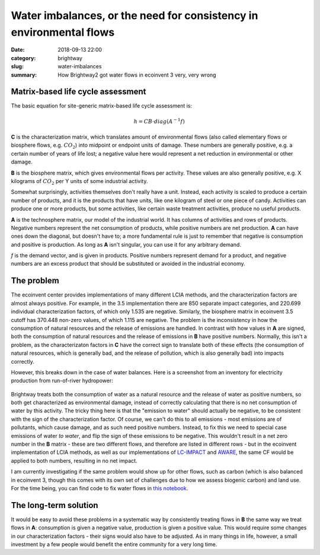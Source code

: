 Water imbalances, or the need for consistency in environmental flows
####################################################################

:date: 2018-09-13 22:00
:category: brightway
:slug: water-imbalances
:summary: How Brightway2 got water flows in ecoinvent 3 very, very wrong

.. figure:: images/stones.jpg
    :alt: https://www.flickr.com/photos/132479508@N02/31542770066/
    :align: center

Matrix-based life cycle assessment
==================================

The basic equation for site-generic matrix-based life cycle assessment is:

.. math::
    h = CB \cdot diag ( A^{-1}f )

**C** is the characterization matrix, which translates amount of environmental flows (also called elementary flows or biosphere flows, e.g. :math:`CO_{2}`) into midpoint or endpoint units of damage. These numbers are generally positive, e.g. a certain number of years of life lost; a negative value here would represent a net reduction in environmental or other damage.

**B** is the biosphere matrix, which gives environmental flows per activity. These values are also generally positive, e.g. X kilograms of :math:`CO_{2}` per Y units of some industrial activity.

Somewhat surprisingly, activities themselves don't really have a unit. Instead, each activity is scaled to produce a certain number of products, and it is the products that have units, like one kilogram of steel or one piece of candy. Activities can produce one or more products, but some activities, like certain waste treatment activities, produce no useful products.

**A** is the technosphere matrix, our model of the industrial world. It has columns of activities and rows of products. Negative numbers represent the net consumption of products, while positive numbers are net production. **A** can have ones down the diagonal, but doesn't have to; a more fundamental rule is just to remember that negative is consumption and positive is production. As long as **A** isn't singular, you can use it for any arbitrary demand.

*f* is the demand vector, and is given in products. Positive numbers represent demand for a product, and negative numbers are an excess product that should be substituted or avoided in the industrial economy.

The problem
===========

The ecoinvent center provides implementations of many different LCIA methods, and the characterization factors are almost always positive. For example, in the 3.5 implementation there are 850 separate impact categories, and 220.699 individual characterization factors, of which only 1.535 are negative. Similarly, the biosphere matrix in ecoinvent 3.5 cutoff has 370.448 non-zero values, of which 1.115 are negative. The problem is the inconsistency in how the consumption of natural resources and the release of emissions are handled. In contrast with how values in **A** are signed, both the consumption of natural resources and the release of emissions in **B** have positive numbers. Normally, this isn't a problem, as the characterizaton factors in **C** have the correct sign to translate both of these effects (the consumption of natural resources, which is generally bad, and the release of pollution, which is also generally bad) into impacts correctly.

However, this breaks down in the case of water balances. Here is a screenshot from an inventory for electricity production from run-of-river hydropower:

.. figure:: images/water-imbalance.png
    :alt: Water in, water out
    :align: center

Brightway treats both the consumption of water as a natural resource and the release of water as positive numbers, so both get characterized as environmental damage, instead of correctly calculating that there is no net consumption of water by this activity. The tricky thing here is that the "emission to water" should actually be negative, to be consistent with the sign of the characterization factor. Of course, we can't do this to all emissions - most emissions are of pollutants, which cause damage, and as such need positive numbers. Instead, to fix this we need to special case emissions of water *to water*, and flip the sign of these emissions to be negative. This wouldn't result in a net zero number in the **B** matrix - these are two different flows, and therefore are listed in different rows - but in the ecoinvent implementation of LCIA methods, as well as our implementations of `LC-IMPACT <https://github.com/cmutel/bw2-lcimpact>`__ and `AWARE <https://github.com/cmutel/bw2_aware>`__, the same CF would be applied to both numbers, resulting in no net impact.

I am currently investigating if the same problem would show up for other flows, such as carbon (which is also balanced in ecoinvent 3, though this comes with its own set of challenges due to how we assess biogenic carbon) and land use. For the time being, you can find code to fix water flows in `this notebook <https://github.com/cmutel/regionalized-lca-examples/blob/master/regionalization_df/Discussion%20Forum%2069%20Case%20Study.ipynb>`__.

The long-term solution
======================

It would be easy to avoid these problems in a systematic way by consistently treating flows in **B** the same way we treat flows in **A**: consumption is given a negative value, production is given a positive value. This would require some changes in our characterization factors - their signs would also have to be adjusted. As in many things in life, however, a small investment by a few people would benefit the entire community for a very long time.
